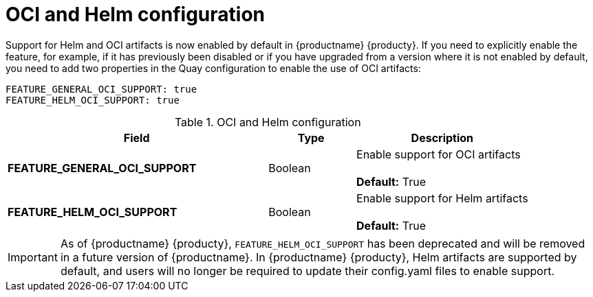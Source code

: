 [[config-fields-helm-oci]]
= OCI and Helm configuration

Support for Helm and OCI artifacts is now enabled by default in {productname} {producty}. If you need to explicitly enable the feature, for example, if it has previously been disabled or if you have upgraded from a version where it is not enabled by default, you need to add two properties in the Quay configuration to enable the use of OCI artifacts:

[source,yaml]
----
FEATURE_GENERAL_OCI_SUPPORT: true
FEATURE_HELM_OCI_SUPPORT: true
----


.OCI and Helm configuration
[cols="3a,1a,2a",options="header"]
|===
| Field | Type | Description
| **FEATURE_GENERAL_OCI_SUPPORT** | Boolean | Enable support for OCI artifacts + 
 + 
**Default:** True
| **FEATURE_HELM_OCI_SUPPORT** | Boolean |  Enable support for Helm artifacts + 
 + 
**Default:** True
|===

[IMPORTANT]
====
As of {productname} {producty}, `FEATURE_HELM_OCI_SUPPORT` has been deprecated and will be removed in a future version of {productname}. In {productname} {producty}, Helm artifacts are supported by default, and users will no longer be required to update their config.yaml files to enable support. 
====
